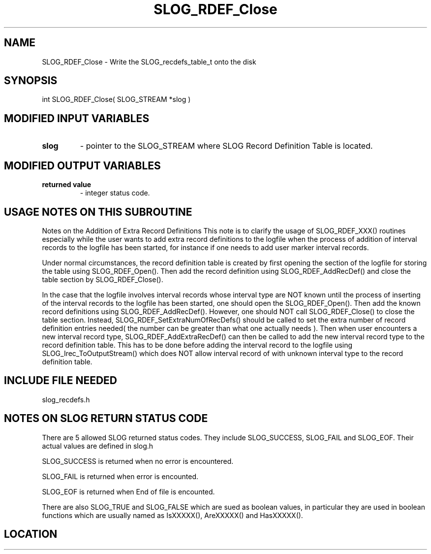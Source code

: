 .TH SLOG_RDEF_Close 3 "1/18/2000" " " "SLOG_API"
.SH NAME
SLOG_RDEF_Close \-  Write the SLOG_recdefs_table_t onto the disk 
.SH SYNOPSIS
.nf
int SLOG_RDEF_Close( SLOG_STREAM  *slog )
.fi
.SH MODIFIED INPUT VARIABLES 
.PD 0
.TP
.B slog 
- pointer to the SLOG_STREAM where SLOG Record Definition Table is
located.
.PD 1

.SH MODIFIED OUTPUT VARIABLES 
.PD 0
.TP
.B returned value 
- integer status code.
.PD 1

.SH USAGE NOTES ON THIS SUBROUTINE 


Notes on the Addition of Extra Record Definitions
This note is to clarify the usage of SLOG_RDEF_XXX() routines
especially while the user wants to add extra record definitions
to the logfile when the process of addition of interval records
to the logfile has been started, for instance if one needs to
add user marker interval records.

Under normal circumstances, the record definition table is created
by first opening the section of the logfile for storing the table
using SLOG_RDEF_Open().  Then add the record definition using
SLOG_RDEF_AddRecDef() and close the table section by
SLOG_RDEF_Close().

In the case that the logfile involves interval records whose
interval type are NOT known until the process of inserting
of the interval records to the logfile has been started, one
should open the SLOG_RDEF_Open().  Then add the known record
definitions using SLOG_RDEF_AddRecDef().  However, one should
NOT call SLOG_RDEF_Close() to close the table section.  Instead,
SLOG_RDEF_SetExtraNumOfRecDefs() should be called to set
the extra number of record definition entries needed( the
number can be greater than what one actually needs ).  Then
when user encounters a new interval record type,
SLOG_RDEF_AddExtraRecDef() can then be called to add the new
interval record type to the record definition table.  This
has to be done before adding the interval record to the logfile
using SLOG_Irec_ToOutputStream() which does NOT allow interval
record of with unknown interval type to the record definition
table.

.br



.SH INCLUDE FILE NEEDED 
slog_recdefs.h


.SH NOTES ON SLOG RETURN STATUS CODE 
There are 5 allowed SLOG returned status codes.  They include
SLOG_SUCCESS, SLOG_FAIL and SLOG_EOF.  Their actual values
are defined in slog.h

SLOG_SUCCESS is returned when no error is encountered.

SLOG_FAIL is returned when error is encounted.

SLOG_EOF is returned when End of file is encounted.

There are also SLOG_TRUE and SLOG_FALSE which are sued as boolean
values, in particular they are used in boolean functions which
are usually named as IsXXXXX(), AreXXXXX() and HasXXXXX().
.br


.SH LOCATION
../src/slog_recdefs.c
